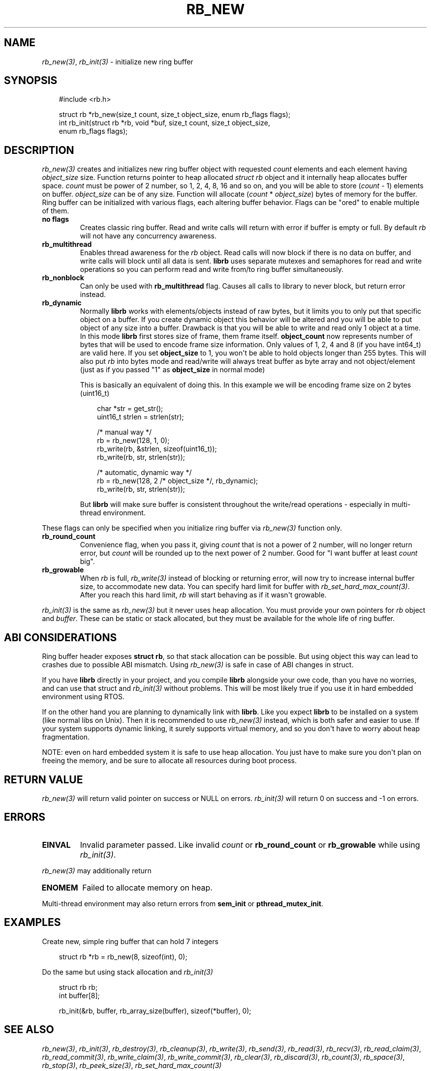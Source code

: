 .\" Man page generated from reStructuredText.
.
.
.nr rst2man-indent-level 0
.
.de1 rstReportMargin
\\$1 \\n[an-margin]
level \\n[rst2man-indent-level]
level margin: \\n[rst2man-indent\\n[rst2man-indent-level]]
-
\\n[rst2man-indent0]
\\n[rst2man-indent1]
\\n[rst2man-indent2]
..
.de1 INDENT
.\" .rstReportMargin pre:
. RS \\$1
. nr rst2man-indent\\n[rst2man-indent-level] \\n[an-margin]
. nr rst2man-indent-level +1
.\" .rstReportMargin post:
..
.de UNINDENT
. RE
.\" indent \\n[an-margin]
.\" old: \\n[rst2man-indent\\n[rst2man-indent-level]]
.nr rst2man-indent-level -1
.\" new: \\n[rst2man-indent\\n[rst2man-indent-level]]
.in \\n[rst2man-indent\\n[rst2man-indent-level]]u
..
.TH "RB_NEW" "3" "Sep 09, 2025" "" "librb"
.SH NAME
.sp
\fI\%rb_new(3)\fP, \fI\%rb_init(3)\fP \- initialize new ring buffer
.SH SYNOPSIS
.INDENT 0.0
.INDENT 3.5
.sp
.EX
#include <rb.h>

struct rb *rb_new(size_t count, size_t object_size, enum rb_flags flags);
int rb_init(struct rb *rb, void *buf, size_t count, size_t object_size,
    enum rb_flags flags);
.EE
.UNINDENT
.UNINDENT
.SH DESCRIPTION
.sp
\fI\%rb_new(3)\fP creates and initializes new ring buffer object with requested \fIcount\fP
elements and each element having \fIobject_size\fP size. Function returns pointer
to heap allocated \fIstruct rb\fP object and it internally heap allocates buffer
space. \fIcount\fP must be power of 2 number, so 1, 2, 4, 8, 16 and so on, and you
will be able to store (\fIcount\fP \- 1) elements on buffer. \fIobject_size\fP can be
of any size. Function will allocate (\fIcount\fP * \fIobject_size\fP) bytes of memory
for the buffer. Ring buffer can be initialized with various flags, each altering
buffer behavior. Flags can be \(dqored\(dq to enable multiple of them.
.INDENT 0.0
.TP
.B no flags
Creates classic ring buffer. Read and write calls will return with error
if buffer is empty or full. By default \fIrb\fP will not have any concurrency
awareness.
.UNINDENT
.INDENT 0.0
.TP
.B rb_multithread
Enables thread awareness for the \fIrb\fP object. Read calls will now block
if there is no data on buffer, and write calls will block until all data
is sent. \fBlibrb\fP uses separate mutexes and semaphores for read and write
operations so you can perform read and write from/to ring buffer
simultaneously.
.UNINDENT
.INDENT 0.0
.TP
.B rb_nonblock
Can only be used with \fBrb_multithread\fP flag. Causes all calls to library
to never block, but return error instead.
.UNINDENT
.INDENT 0.0
.TP
.B rb_dynamic
Normally \fBlibrb\fP works with elements/objects instead of raw bytes, but
it limits you to only put that specific object on a buffer. If you create
dynamic object this behavior will be altered and you will be able to put
object of any size into a buffer. Drawback is that you will be able to
write and read only 1 object at a time. In this mode \fBlibrb\fP first
stores size of frame, them frame itself. \fBobject_count\fP now represents
number of bytes that will be used to encode frame size information. Only
values of 1, 2, 4 and 8 (if you have int64_t) are valid here. If you set
\fBobject_size\fP to 1, you won\(aqt be able to hold objects longer than 255
bytes. This will also put \fIrb\fP into bytes mode and read/write will always
treat buffer as byte array and not object/element (just as if you passed
\(dq1\(dq as \fBobject_size\fP in normal mode)
.sp
This is basically an equivalent of doing this. In this example we will
be encoding frame size on 2 bytes (uint16_t)
.INDENT 7.0
.INDENT 3.5
.sp
.EX
char *str = get_str();
uint16_t strlen = strlen(str);

/* manual way */
rb = rb_new(128, 1, 0);
rb_write(rb, &strlen, sizeof(uint16_t));
rb_write(rb, str, strlen(str));

/* automatic, dynamic way */
rb = rb_new(128, 2 /* object_size */, rb_dynamic);
rb_write(rb, str, strlen(str));
.EE
.UNINDENT
.UNINDENT
.sp
But \fBlibrb\fP will make sure buffer is consistent throughout the write/read
operations \- especially in multi\-thread environment.
.UNINDENT
.sp
These flags can only be specified when you initialize ring buffer via \fI\%rb_new(3)\fP
function only.
.INDENT 0.0
.TP
.B rb_round_count
Convenience flag, when you pass it, giving \fIcount\fP that is not a power of
2 number, will no longer return error, but \fIcount\fP will be rounded up to the
next power of 2 number. Good for \(dqI want buffer at least \fIcount\fP big\(dq.
.UNINDENT
.INDENT 0.0
.TP
.B rb_growable
When \fIrb\fP is full, \fI\%rb_write(3)\fP instead of blocking or returning error,
will now try to increase internal buffer size, to accommodate new data.
You can specify hard limit for buffer with \fI\%rb_set_hard_max_count(3)\fP\&. After
you reach this hard limit, \fIrb\fP will start behaving as if it wasn\(aqt
growable.
.UNINDENT
.sp
\fI\%rb_init(3)\fP is the same as \fI\%rb_new(3)\fP but it never uses heap allocation. You must
provide your own pointers for \fIrb\fP object and \fIbuffer\fP\&. These can be static
or stack allocated, but they must be available for the whole life of ring
buffer.
.SH ABI CONSIDERATIONS
.sp
Ring buffer header exposes \fBstruct rb\fP, so that stack allocation can be
possible. But using object this way can lead to crashes due to possible ABI
mismatch. Using \fI\%rb_new(3)\fP is safe in case of ABI changes in struct.
.sp
If you have \fBlibrb\fP directly in your project, and you compile \fBlibrb\fP
alongside your owe code, than you have no worries, and can use that struct
and \fI\%rb_init(3)\fP without problems. This will be most likely true if you use it
in hard embedded environment using RTOS.
.sp
If on the other hand you are planning to dynamically link with \fBlibrb\fP\&. Like
you expect \fBlibrb\fP to be installed on a system (like normal libs on Unix).
Then it is recommended to use \fI\%rb_new(3)\fP instead, which is both safer and easier
to use. If your system supports dynamic linking, it surely supports virtual
memory, and so you don\(aqt have to worry about heap fragmentation.
.sp
NOTE: even on hard embedded system it is safe to use heap allocation. You just
have to make sure you don\(aqt plan on freeing the memory, and be sure to allocate
all resources during boot process.
.SH RETURN VALUE
.sp
\fI\%rb_new(3)\fP will return valid pointer on success or NULL on errors.
\fI\%rb_init(3)\fP will return 0 on success and \-1 on errors.
.SH ERRORS
.INDENT 0.0
.TP
.B EINVAL
Invalid parameter passed. Like invalid \fIcount\fP or \fBrb_round_count\fP or
\fBrb_growable\fP while using \fI\%rb_init(3)\fP\&.
.UNINDENT
.sp
\fI\%rb_new(3)\fP may additionally return
.INDENT 0.0
.TP
.B ENOMEM
Failed to allocate memory on heap.
.UNINDENT
.sp
Multi\-thread environment may also return errors from \fBsem_init\fP or
\fBpthread_mutex_init\fP\&.
.SH EXAMPLES
.sp
Create new, simple ring buffer that can hold 7 integers
.INDENT 0.0
.INDENT 3.5
.sp
.EX
struct rb *rb = rb_new(8, sizeof(int), 0);
.EE
.UNINDENT
.UNINDENT
.sp
Do the same but using stack allocation and \fI\%rb_init(3)\fP
.INDENT 0.0
.INDENT 3.5
.sp
.EX
struct rb rb;
int buffer[8];

rb_init(&rb, buffer, rb_array_size(buffer), sizeof(*buffer), 0);
.EE
.UNINDENT
.UNINDENT
.SH SEE ALSO
.sp
\fI\%rb_new(3)\fP, \fI\%rb_init(3)\fP, \fI\%rb_destroy(3)\fP, \fI\%rb_cleanup(3)\fP, \fI\%rb_write(3)\fP, \fI\%rb_send(3)\fP,
\fI\%rb_read(3)\fP, \fI\%rb_recv(3)\fP, \fI\%rb_read_claim(3)\fP, \fI\%rb_read_commit(3)\fP, \fI\%rb_write_claim(3)\fP,
\fI\%rb_write_commit(3)\fP, \fI\%rb_clear(3)\fP, \fI\%rb_discard(3)\fP, \fI\%rb_count(3)\fP, \fI\%rb_space(3)\fP,
\fI\%rb_stop(3)\fP, \fI\%rb_peek_size(3)\fP, \fI\%rb_set_hard_max_count(3)\fP
.SH AUTHOR
Michał Łyszczek <michal.lyszczek@bofc.pl>
.SH COPYRIGHT
2025, Michał Łyszczek
.\" Generated by docutils manpage writer.
.
